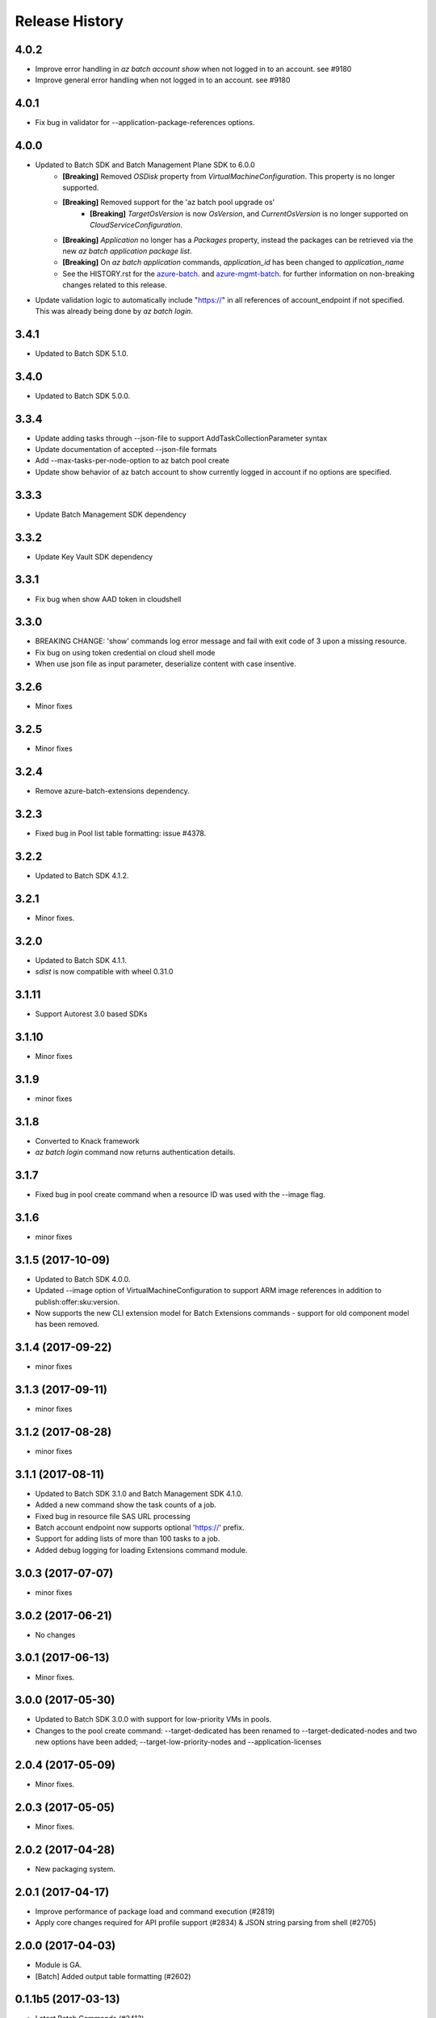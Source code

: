 .. :changelog:

Release History
===============

4.0.2
+++++
* Improve error handling in `az batch account show` when not logged in to an account. see #9180
* Improve general error handling when not logged in to an account. see #9180

4.0.1
+++++
* Fix bug in validator for --application-package-references options.

4.0.0
+++++
* Updated to Batch SDK and Batch Management Plane SDK to 6.0.0
    * **[Breaking]** Removed `OSDisk` property from `VirtualMachineConfiguration`. This property is no longer supported.
    * **[Breaking]** Removed support for the 'az batch pool upgrade os'
        * **[Breaking]** `TargetOsVersion` is now `OsVersion`, and `CurrentOsVersion` is no longer supported on `CloudServiceConfiguration`.
    * **[Breaking]** `Application` no longer has a `Packages` property, instead the packages can be retrieved via the new  `az batch application package list`.
    * **[Breaking]** On `az batch application` commands, `application_id` has been changed to `application_name`
    * See the HISTORY.rst for the `azure-batch <https://github.com/Azure/azure-sdk-for-python/blob/master/azure-batch/HISTORY.rst>`_. and `azure-mgmt-batch <https://github.com/Azure/azure-sdk-for-python/blob/master/azure-mgmt-batch/HISTORY.rst>`_. for further information on non-breaking changes related to this release.
* Update validation logic to automatically include "https://" in all references of account_endpoint if not specified. This was already being done by `az batch login`.

3.4.1
+++++
* Updated to Batch SDK 5.1.0.

3.4.0
+++++
* Updated to Batch SDK 5.0.0.

3.3.4
+++++
* Update adding tasks through --json-file to support AddTaskCollectionParameter syntax
* Update documentation of accepted --json-file formats
* Add --max-tasks-per-node-option to az batch pool create
* Update show behavior of az batch account to show currently logged in account if no options are specified.

3.3.3
+++++
* Update Batch Management SDK dependency

3.3.2
+++++
* Update Key Vault SDK dependency

3.3.1
+++++
* Fix bug when show AAD token in cloudshell

3.3.0
+++++
* BREAKING CHANGE: 'show' commands log error message and fail with exit code of 3 upon a missing resource.
* Fix bug on using token credential on cloud shell mode
* When use json file as input parameter, deserialize content with case insentive.

3.2.6
+++++
* Minor fixes

3.2.5
+++++
* Minor fixes

3.2.4
+++++
* Remove azure-batch-extensions dependency.

3.2.3
+++++
* Fixed bug in Pool list table formatting: issue #4378.

3.2.2
+++++
* Updated to Batch SDK 4.1.2.

3.2.1
+++++
* Minor fixes.

3.2.0
+++++
* Updated to Batch SDK 4.1.1.
* `sdist` is now compatible with wheel 0.31.0

3.1.11
++++++
* Support Autorest 3.0 based SDKs

3.1.10
++++++
* Minor fixes

3.1.9
+++++
* minor fixes

3.1.8
+++++
* Converted to Knack framework
* `az batch login` command now returns authentication details.

3.1.7
+++++
* Fixed bug in pool create command when a resource ID was used with the --image flag.

3.1.6
+++++
* minor fixes

3.1.5 (2017-10-09)
++++++++++++++++++
* Updated to Batch SDK 4.0.0.
* Updated --image option of VirtualMachineConfiguration to support ARM image references in addition to publish:offer:sku:version.
* Now supports the new CLI extension model for Batch Extensions commands - support for old component model has been removed.

3.1.4 (2017-09-22)
++++++++++++++++++
* minor fixes

3.1.3 (2017-09-11)
++++++++++++++++++
* minor fixes

3.1.2 (2017-08-28)
++++++++++++++++++
* minor fixes

3.1.1 (2017-08-11)
++++++++++++++++++

* Updated to Batch SDK 3.1.0 and Batch Management SDK 4.1.0.
* Added a new command show the task counts of a job.
* Fixed bug in resource file SAS URL processing
* Batch account endpoint now supports optional 'https://' prefix.
* Support for adding lists of more than 100 tasks to a job.
* Added debug logging for loading Extensions command module.

3.0.3 (2017-07-07)
++++++++++++++++++
* minor fixes

3.0.2 (2017-06-21)
++++++++++++++++++
* No changes

3.0.1 (2017-06-13)
++++++++++++++++++
* Minor fixes.

3.0.0 (2017-05-30)
++++++++++++++++++

* Updated to Batch SDK 3.0.0 with support for low-priority VMs in pools.
* Changes to the pool create command: --target-dedicated has been renamed to --target-dedicated-nodes and two
  new options have been added; --target-low-priority-nodes and --application-licenses

2.0.4 (2017-05-09)
++++++++++++++++++++

* Minor fixes.

2.0.3 (2017-05-05)
++++++++++++++++++++

* Minor fixes.

2.0.2 (2017-04-28)
++++++++++++++++++++

* New packaging system.

2.0.1 (2017-04-17)
++++++++++++++++++++

* Improve performance of package load and command execution (#2819)
* Apply core changes required for API profile support (#2834) & JSON string parsing from shell (#2705)

2.0.0 (2017-04-03)
++++++++++++++++++++

* Module is GA.
* [Batch] Added output table formatting (#2602)

0.1.1b5 (2017-03-13)
++++++++++++++++++++

* Latest Batch Commands (#2413)
* Load optional command extensions (#2284)


0.1.1b4 (2017-02-22)
++++++++++++++++++++

* Documentation updates.


0.1.1b3 (2017-02-17)
+++++++++++++++++++++

* Add 'azure batch account login' command to enable aad auth
* Add Batch data plane commands
* Prompts for yes / no use the -y option rather than --force


0.1.1b2 (2017-01-30)
+++++++++++++++++++++

* Add path expansion to file type parameters.
* Support Python 3.6.

0.1.1b1 (2017-01-17)
+++++++++++++++++++++

* Initial preview release.

